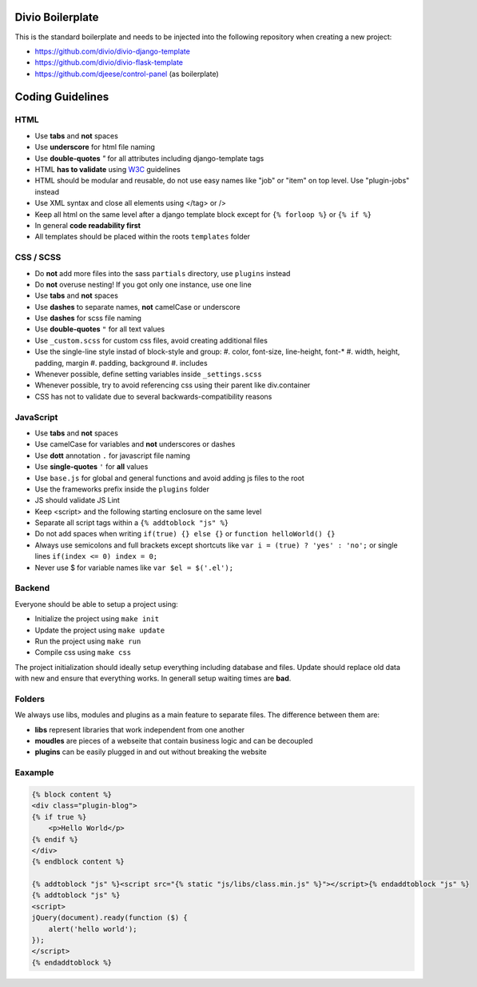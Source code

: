 =================
Divio Boilerplate
=================

This is the standard boilerplate and needs to be injected into the following repository when
creating a new project:

* https://github.com/divio/divio-django-template
* https://github.com/divio/divio-flask-template
* https://github.com/djeese/control-panel (as boilerplate)


=================
Coding Guidelines
=================

HTML
----

* Use **tabs** and **not** spaces
* Use **underscore** for html file naming
* Use **double-quotes** `"` for all attributes including django-template tags
* HTML **has to validate** using `W3C <http://www.w3.org/2001/sw/BestPractices/>`_ guidelines
* HTML should be modular and reusable, do not use easy names like "job" or "item" on top level. Use "plugin-jobs" instead
* Use XML syntax and close all elements using </tag> or />
* Keep all html on the same level after a django template block except for ``{% forloop %}`` or ``{% if %}``
* In general **code readability first**
* All templates should be placed within the roots ``templates`` folder


CSS / SCSS
----------

* Do **not** add more files into the sass ``partials`` directory, use ``plugins`` instead
* Do **not** overuse nesting! If you got only one instance, use one line
* Use **tabs** and **not** spaces
* Use **dashes** to separate names, **not** camelCase or underscore
* Use **dashes** for scss file naming
* Use **double-quotes** ``"`` for all text values
* Use ``_custom.scss`` for custom css files, avoid creating additional files
* Use the single-line style instad of block-style and group:
  #. color, font-size, line-height, font-*
  #. width, height, padding, margin
  #. padding, background
  #. includes
* Whenever possible, define setting variables inside ``_settings.scss``
* Whenever possible, try to avoid referencing css using their parent like div.container
* CSS has not to validate due to several backwards-compatibility reasons


JavaScript
----------

* Use **tabs** and **not** spaces
* Use camelCase for variables and **not** underscores or dashes
* Use **dott** annotation ``.`` for javascript file naming
* Use **single-quotes** ``'`` for **all** values
* Use ``base.js`` for global and general functions and avoid adding js files to the root
* Use the frameworks prefix inside the ``plugins`` folder
* JS should validate JS Lint
* Keep <script> and the following starting enclosure on the same level
* Separate all script tags within a ``{% addtoblock "js" %}``
* Do not add spaces when writing ``if(true) {} else {}`` or ``function helloWorld() {}``
* Always use semicolons and full brackets except shortcuts like ``var i = (true) ? 'yes' : 'no';`` or single lines ``if(index <= 0) index = 0;``
* Never use $ for variable names like ``var $el = $('.el');``


Backend
-------

Everyone should be able to setup a project using:

* Initialize the project using ``make init``
* Update the project using ``make update``
* Run the project using ``make run``
* Compile css using ``make css``

The project initialization should ideally setup everything including database and files.
Update should replace old data with new and ensure that everything works. In generall setup
waiting times are **bad**.


Folders
-------

We always use libs, modules and plugins as a main feature to separate files. The difference between them are:

* **libs** represent libraries that work independent from one another
* **moudles** are pieces of a webseite that contain business logic and can be decoupled
* **plugins** can be easily plugged in and out without breaking the website


Eaxample
--------

.. code:: html

    {% block content %}
    <div class="plugin-blog">
    {% if true %}
        <p>Hello World</p>
    {% endif %}
    </div>
    {% endblock content %}

    {% addtoblock "js" %}<script src="{% static "js/libs/class.min.js" %}"></script>{% endaddtoblock "js" %}
    {% addtoblock "js" %}
    <script>
    jQuery(document).ready(function ($) {
        alert('hello world');
    });
    </script>
    {% endaddtoblock %}
